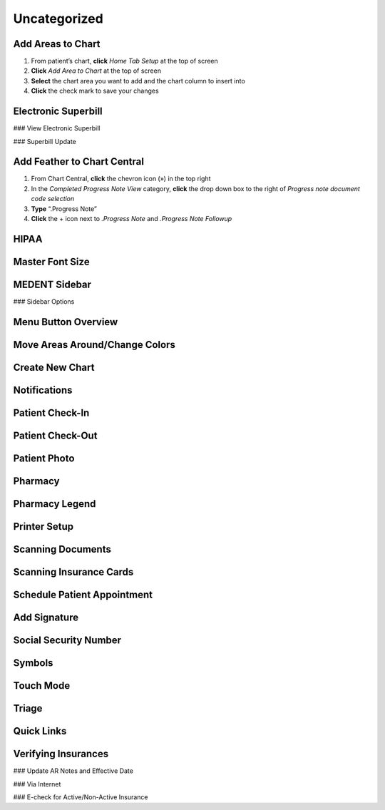 =============
Uncategorized
=============

Add Areas to Chart
------------------

#. From patient’s chart, **click** *Home Tab Setup* at the top of screen
#. **Click** *Add Area to Chart* at the top of screen
#. **Select** the chart area you want to add and the chart column to insert into
#. **Click** the check mark to save your changes

Electronic Superbill
--------------------

### View Electronic Superbill

### Superbill Update

Add Feather to Chart Central
----------------------------

#. From Chart Central, **click** the chevron icon (») in the top right
#. In the *Completed Progress Note View* category, **click** the drop down box to the right of *Progress note document code selection*
#. **Type** “.Progress Note”
#. **Click** the + icon next to *.Progress Note* and *.Progress Note Followup*

HIPAA
-----

Master Font Size
----------------

MEDENT Sidebar
--------------

### Sidebar Options

Menu Button Overview
--------------------

Move Areas Around/Change Colors
-------------------------------

Create New Chart
----------------

Notifications
-------------

Patient Check-In
----------------

Patient Check-Out
-----------------

Patient Photo
-------------

Pharmacy
--------

Pharmacy Legend
---------------

Printer Setup
-------------

Scanning Documents
------------------

Scanning Insurance Cards
------------------------

Schedule Patient Appointment
----------------------------

Add Signature
-------------

Social Security Number
----------------------

Symbols
-------

Touch Mode
----------

Triage
------

Quick Links
-----------

Verifying Insurances
--------------------

### Update AR Notes and Effective Date

### Via Internet

### E-check for Active/Non-Active Insurance
